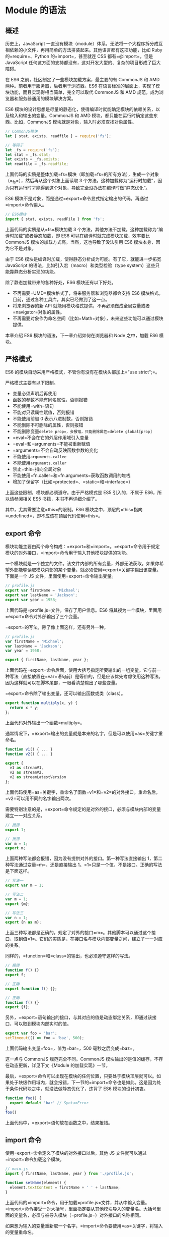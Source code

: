 * Module 的语法
  :PROPERTIES:
  :CUSTOM_ID: module-的语法
  :END:
** 概述
   :PROPERTIES:
   :CUSTOM_ID: 概述
   :END:
历史上，JavaScript
一直没有模块（module）体系，无法将一个大程序拆分成互相依赖的小文件，再用简单的方法拼装起来。其他语言都有这项功能，比如
Ruby 的=require=、Python 的=import=，甚至就连 CSS 都有=@import=，但是
JavaScript
任何这方面的支持都没有，这对开发大型的、复杂的项目形成了巨大障碍。

在 ES6 之前，社区制定了一些模块加载方案，最主要的有 CommonJS 和 AMD
两种。前者用于服务器，后者用于浏览器。ES6
在语言标准的层面上，实现了模块功能，而且实现得相当简单，完全可以取代
CommonJS 和 AMD 规范，成为浏览器和服务器通用的模块解决方案。

ES6
模块的设计思想是尽量的静态化，使得编译时就能确定模块的依赖关系，以及输入和输出的变量。CommonJS
和 AMD 模块，都只能在运行时确定这些东西。比如，CommonJS
模块就是对象，输入时必须查找对象属性。

#+begin_src js
  // CommonJS模块
  let { stat, exists, readfile } = require('fs');

  // 等同于
  let _fs = require('fs');
  let stat = _fs.stat;
  let exists = _fs.exists;
  let readfile = _fs.readfile;
#+end_src

上面代码的实质是整体加载=fs=模块（即加载=fs=的所有方法），生成一个对象（=_fs=），然后再从这个对象上面读取
3
个方法。这种加载称为“运行时加载”，因为只有运行时才能得到这个对象，导致完全没办法在编译时做“静态优化”。

ES6
模块不是对象，而是通过=export=命令显式指定输出的代码，再通过=import=命令输入。

#+begin_src js
  // ES6模块
  import { stat, exists, readFile } from 'fs';
#+end_src

上面代码的实质是从=fs=模块加载 3
个方法，其他方法不加载。这种加载称为“编译时加载”或者静态加载，即 ES6
可以在编译时就完成模块加载，效率要比 CommonJS
模块的加载方式高。当然，这也导致了没法引用 ES6
模块本身，因为它不是对象。

由于 ES6 模块是编译时加载，使得静态分析成为可能。有了它，就能进一步拓宽
JavaScript 的语法，比如引入宏（macro）和类型检验（type
system）这些只能靠静态分析实现的功能。

除了静态加载带来的各种好处，ES6 模块还有以下好处。

- 不再需要=UMD=模块格式了，将来服务器和浏览器都会支持 ES6
  模块格式。目前，通过各种工具库，其实已经做到了这一点。
- 将来浏览器的新 API
  就能用模块格式提供，不再必须做成全局变量或者=navigator=对象的属性。
- 不再需要对象作为命名空间（比如=Math=对象），未来这些功能可以通过模块提供。

本章介绍 ES6 模块的语法，下一章介绍如何在浏览器和 Node 之中，加载 ES6
模块。

** 严格模式
   :PROPERTIES:
   :CUSTOM_ID: 严格模式
   :END:
ES6 的模块自动采用严格模式，不管你有没有在模块头部加上="use strict";=。

严格模式主要有以下限制。

- 变量必须声明后再使用
- 函数的参数不能有同名属性，否则报错
- 不能使用=with=语句
- 不能对只读属性赋值，否则报错
- 不能使用前缀 0 表示八进制数，否则报错
- 不能删除不可删除的属性，否则报错
- 不能删除变量=delete prop=，会报错，只能删除属性=delete global[prop]=
- =eval=不会在它的外层作用域引入变量
- =eval=和=arguments=不能被重新赋值
- =arguments=不会自动反映函数参数的变化
- 不能使用=arguments.callee=
- 不能使用=arguments.caller=
- 禁止=this=指向全局对象
- 不能使用=fn.caller=和=fn.arguments=获取函数调用的堆栈
- 增加了保留字（比如=protected=、=static=和=interface=）

上面这些限制，模块都必须遵守。由于严格模式是 ES5 引入的，不属于
ES6，所以请参阅相关 ES5 书籍，本书不再详细介绍了。

其中，尤其需要注意=this=的限制。ES6
模块之中，顶层的=this=指向=undefined=，即不应该在顶层代码使用=this=。

** export 命令
   :PROPERTIES:
   :CUSTOM_ID: export-命令
   :END:
模块功能主要由两个命令构成：=export=和=import=。=export=命令用于规定模块的对外接口，=import=命令用于输入其他模块提供的功能。

一个模块就是一个独立的文件。该文件内部的所有变量，外部无法获取。如果你希望外部能够读取模块内部的某个变量，就必须使用=export=关键字输出该变量。下面是一个
JS 文件，里面使用=export=命令输出变量。

#+begin_src js
  // profile.js
  export var firstName = 'Michael';
  export var lastName = 'Jackson';
  export var year = 1958;
#+end_src

上面代码是=profile.js=文件，保存了用户信息。ES6
将其视为一个模块，里面用=export=命令对外部输出了三个变量。

=export=的写法，除了像上面这样，还有另外一种。

#+begin_src js
  // profile.js
  var firstName = 'Michael';
  var lastName = 'Jackson';
  var year = 1958;

  export { firstName, lastName, year };
#+end_src

上面代码在=export=命令后面，使用大括号指定所要输出的一组变量。它与前一种写法（直接放置在=var=语句前）是等价的，但是应该优先考虑使用这种写法。因为这样就可以在脚本尾部，一眼看清楚输出了哪些变量。

=export=命令除了输出变量，还可以输出函数或类（class）。

#+begin_src js
  export function multiply(x, y) {
    return x * y;
  };
#+end_src

上面代码对外输出一个函数=multiply=。

通常情况下，=export=输出的变量就是本来的名字，但是可以使用=as=关键字重命名。

#+begin_src js
  function v1() { ... }
  function v2() { ... }

  export {
    v1 as streamV1,
    v2 as streamV2,
    v2 as streamLatestVersion
  };
#+end_src

上面代码使用=as=关键字，重命名了函数=v1=和=v2=的对外接口。重命名后，=v2=可以用不同的名字输出两次。

需要特别注意的是，=export=命令规定的是对外的接口，必须与模块内部的变量建立一一对应关系。

#+begin_src js
  // 报错
  export 1;

  // 报错
  var m = 1;
  export m;
#+end_src

上面两种写法都会报错，因为没有提供对外的接口。第一种写法直接输出
1，第二种写法通过变量=m=，还是直接输出
1。=1=只是一个值，不是接口。正确的写法是下面这样。

#+begin_src js
  // 写法一
  export var m = 1;

  // 写法二
  var m = 1;
  export {m};

  // 写法三
  var n = 1;
  export {n as m};
#+end_src

上面三种写法都是正确的，规定了对外的接口=m=。其他脚本可以通过这个接口，取到值=1=。它们的实质是，在接口名与模块内部变量之间，建立了一一对应的关系。

同样的，=function=和=class=的输出，也必须遵守这样的写法。

#+begin_src js
  // 报错
  function f() {}
  export f;

  // 正确
  export function f() {};

  // 正确
  function f() {}
  export {f};
#+end_src

另外，=export=语句输出的接口，与其对应的值是动态绑定关系，即通过该接口，可以取到模块内部实时的值。

#+begin_src js
  export var foo = 'bar';
  setTimeout(() => foo = 'baz', 500);
#+end_src

上面代码输出变量=foo=，值为=bar=，500 毫秒之后变成=baz=。

这一点与 CommonJS 规范完全不同。CommonJS
模块输出的是值的缓存，不存在动态更新，详见下文《Module
的加载实现》一节。

最后，=export=命令可以出现在模块的任何位置，只要处于模块顶层就可以。如果处于块级作用域内，就会报错，下一节的=import=命令也是如此。这是因为处于条件代码块之中，就没法做静态优化了，违背了
ES6 模块的设计初衷。

#+begin_src js
  function foo() {
    export default 'bar' // SyntaxError
  }
  foo()
#+end_src

上面代码中，=export=语句放在函数之中，结果报错。

** import 命令
   :PROPERTIES:
   :CUSTOM_ID: import-命令
   :END:
使用=export=命令定义了模块的对外接口以后，其他 JS
文件就可以通过=import=命令加载这个模块。

#+begin_src js
  // main.js
  import { firstName, lastName, year } from './profile.js';

  function setName(element) {
    element.textContent = firstName + ' ' + lastName;
  }
#+end_src

上面代码的=import=命令，用于加载=profile.js=文件，并从中输入变量。=import=命令接受一对大括号，里面指定要从其他模块导入的变量名。大括号里面的变量名，必须与被导入模块（=profile.js=）对外接口的名称相同。

如果想为输入的变量重新取一个名字，=import=命令要使用=as=关键字，将输入的变量重命名。

#+begin_src js
  import { lastName as surname } from './profile.js';
#+end_src

=import=命令输入的变量都是只读的，因为它的本质是输入接口。也就是说，不允许在加载模块的脚本里面，改写接口。

#+begin_src js
  import {a} from './xxx.js'

  a = {}; // Syntax Error : 'a' is read-only;
#+end_src

上面代码中，脚本加载了变量=a=，对其重新赋值就会报错，因为=a=是一个只读的接口。但是，如果=a=是一个对象，改写=a=的属性是允许的。

#+begin_src js
  import {a} from './xxx.js'

  a.foo = 'hello'; // 合法操作
#+end_src

上面代码中，=a=的属性可以成功改写，并且其他模块也可以读到改写后的值。不过，这种写法很难查错，建议凡是输入的变量，都当作完全只读，不要轻易改变它的属性。

=import=后面的=from=指定模块文件的位置，可以是相对路径，也可以是绝对路径。如果不带有路径，只是一个模块名，那么必须有配置文件，告诉
JavaScript 引擎该模块的位置。

#+begin_src js
  import { myMethod } from 'util';
#+end_src

上面代码中，=util=是模块文件名，由于不带有路径，必须通过配置，告诉引擎怎么取到这个模块。

注意，=import=命令具有提升效果，会提升到整个模块的头部，首先执行。

#+begin_src js
  foo();

  import { foo } from 'my_module';
#+end_src

上面的代码不会报错，因为=import=的执行早于=foo=的调用。这种行为的本质是，=import=命令是编译阶段执行的，在代码运行之前。

由于=import=是静态执行，所以不能使用表达式和变量，这些只有在运行时才能得到结果的语法结构。

#+begin_src js
  // 报错
  import { 'f' + 'oo' } from 'my_module';

  // 报错
  let module = 'my_module';
  import { foo } from module;

  // 报错
  if (x === 1) {
    import { foo } from 'module1';
  } else {
    import { foo } from 'module2';
  }
#+end_src

上面三种写法都会报错，因为它们用到了表达式、变量和=if=结构。在静态分析阶段，这些语法都是没法得到值的。

最后，=import=语句会执行所加载的模块，因此可以有下面的写法。

#+begin_src js
  import 'lodash';
#+end_src

上面代码仅仅执行=lodash=模块，但是不输入任何值。

如果多次重复执行同一句=import=语句，那么只会执行一次，而不会执行多次。

#+begin_src js
  import 'lodash';
  import 'lodash';
#+end_src

上面代码加载了两次=lodash=，但是只会执行一次。

#+begin_src js
  import { foo } from 'my_module';
  import { bar } from 'my_module';

  // 等同于
  import { foo, bar } from 'my_module';
#+end_src

上面代码中，虽然=foo=和=bar=在两个语句中加载，但是它们对应的是同一个=my_module=模块。也就是说，=import=语句是
Singleton 模式。

目前阶段，通过 Babel 转码，CommonJS 模块的=require=命令和 ES6
模块的=import=命令，可以写在同一个模块里面，但是最好不要这样做。因为=import=在静态解析阶段执行，所以它是一个模块之中最早执行的。下面的代码可能不会得到预期结果。

#+begin_src js
  require('core-js/modules/es6.symbol');
  require('core-js/modules/es6.promise');
  import React from 'React';
#+end_src

** 模块的整体加载
   :PROPERTIES:
   :CUSTOM_ID: 模块的整体加载
   :END:
除了指定加载某个输出值，还可以使用整体加载，即用星号（=*=）指定一个对象，所有输出值都加载在这个对象上面。

下面是一个=circle.js=文件，它输出两个方法=area=和=circumference=。

#+begin_src js
  // circle.js

  export function area(radius) {
    return Math.PI * radius * radius;
  }

  export function circumference(radius) {
    return 2 * Math.PI * radius;
  }
#+end_src

现在，加载这个模块。

#+begin_src js
  // main.js

  import { area, circumference } from './circle';

  console.log('圆面积：' + area(4));
  console.log('圆周长：' + circumference(14));
#+end_src

上面写法是逐一指定要加载的方法，整体加载的写法如下。

#+begin_src js
  import * as circle from './circle';

  console.log('圆面积：' + circle.area(4));
  console.log('圆周长：' + circle.circumference(14));
#+end_src

注意，模块整体加载所在的那个对象（上例是=circle=），应该是可以静态分析的，所以不允许运行时改变。下面的写法都是不允许的。

#+begin_src js
  import * as circle from './circle';

  // 下面两行都是不允许的
  circle.foo = 'hello';
  circle.area = function () {};
#+end_src

** export default 命令
   :PROPERTIES:
   :CUSTOM_ID: export-default-命令
   :END:
从前面的例子可以看出，使用=import=命令的时候，用户需要知道所要加载的变量名或函数名，否则无法加载。但是，用户肯定希望快速上手，未必愿意阅读文档，去了解模块有哪些属性和方法。

为了给用户提供方便，让他们不用阅读文档就能加载模块，就要用到=export default=命令，为模块指定默认输出。

#+begin_src js
  // export-default.js
  export default function () {
    console.log('foo');
  }
#+end_src

上面代码是一个模块文件=export-default.js=，它的默认输出是一个函数。

其他模块加载该模块时，=import=命令可以为该匿名函数指定任意名字。

#+begin_src js
  // import-default.js
  import customName from './export-default';
  customName(); // 'foo'
#+end_src

上面代码的=import=命令，可以用任意名称指向=export-default.js=输出的方法，这时就不需要知道原模块输出的函数名。需要注意的是，这时=import=命令后面，不使用大括号。

=export default=命令用在非匿名函数前，也是可以的。

#+begin_src js
  // export-default.js
  export default function foo() {
    console.log('foo');
  }

  // 或者写成

  function foo() {
    console.log('foo');
  }

  export default foo;
#+end_src

上面代码中，=foo=函数的函数名=foo=，在模块外部是无效的。加载的时候，视同匿名函数加载。

下面比较一下默认输出和正常输出。

#+begin_src js
  // 第一组
  export default function crc32() { // 输出
    // ...
  }

  import crc32 from 'crc32'; // 输入

  // 第二组
  export function crc32() { // 输出
    // ...
  };

  import {crc32} from 'crc32'; // 输入
#+end_src

上面代码的两组写法，第一组是使用=export default=时，对应的=import=语句不需要使用大括号；第二组是不使用=export default=时，对应的=import=语句需要使用大括号。

=export default=命令用于指定模块的默认输出。显然，一个模块只能有一个默认输出，因此=export default=命令只能使用一次。所以，import命令后面才不用加大括号，因为只可能唯一对应=export default=命令。

本质上，=export default=就是输出一个叫做=default=的变量或方法，然后系统允许你为它取任意名字。所以，下面的写法是有效的。

#+begin_src js
  // modules.js
  function add(x, y) {
    return x * y;
  }
  export {add as default};
  // 等同于
  // export default add;

  // app.js
  import { default as foo } from 'modules';
  // 等同于
  // import foo from 'modules';
#+end_src

正是因为=export default=命令其实只是输出一个叫做=default=的变量，所以它后面不能跟变量声明语句。

#+begin_src js
  // 正确
  export var a = 1;

  // 正确
  var a = 1;
  export default a;

  // 错误
  export default var a = 1;
#+end_src

上面代码中，=export default a=的含义是将变量=a=的值赋给变量=default=。所以，最后一种写法会报错。

同样地，因为=export default=命令的本质是将后面的值，赋给=default=变量，所以可以直接将一个值写在=export default=之后。

#+begin_src js
  // 正确
  export default 42;

  // 报错
  export 42;
#+end_src

上面代码中，后一句报错是因为没有指定对外的接口，而前一句指定对外接口为=default=。

有了=export default=命令，输入模块时就非常直观了，以输入 lodash
模块为例。

#+begin_src js
  import _ from 'lodash';
#+end_src

如果想在一条=import=语句中，同时输入默认方法和其他接口，可以写成下面这样。

#+begin_src js
  import _, { each, forEach } from 'lodash';
#+end_src

对应上面代码的=export=语句如下。

#+begin_src js
  export default function (obj) {
    // ···
  }

  export function each(obj, iterator, context) {
    // ···
  }

  export { each as forEach };
#+end_src

上面代码的最后一行的意思是，暴露出=forEach=接口，默认指向=each=接口，即=forEach=和=each=指向同一个方法。

=export default=也可以用来输出类。

#+begin_src js
  // MyClass.js
  export default class { ... }

  // main.js
  import MyClass from 'MyClass';
  let o = new MyClass();
#+end_src

** export 与 import 的复合写法
   :PROPERTIES:
   :CUSTOM_ID: export-与-import-的复合写法
   :END:
如果在一个模块之中，先输入后输出同一个模块，=import=语句可以与=export=语句写在一起。

#+begin_src js
  export { foo, bar } from 'my_module';

  // 可以简单理解为
  import { foo, bar } from 'my_module';
  export { foo, bar };
#+end_src

上面代码中，=export=和=import=语句可以结合在一起，写成一行。但需要注意的是，写成一行以后，=foo=和=bar=实际上并没有被导入当前模块，只是相当于对外转发了这两个接口，导致当前模块不能直接使用=foo=和=bar=。

模块的接口改名和整体输出，也可以采用这种写法。

#+begin_src js
  // 接口改名
  export { foo as myFoo } from 'my_module';

  // 整体输出
  export * from 'my_module';
#+end_src

默认接口的写法如下。

#+begin_src js
  export { default } from 'foo';
#+end_src

具名接口改为默认接口的写法如下。

#+begin_src js
  export { es6 as default } from './someModule';

  // 等同于
  import { es6 } from './someModule';
  export default es6;
#+end_src

同样地，默认接口也可以改名为具名接口。

#+begin_src js
  export { default as es6 } from './someModule';
#+end_src

ES2020 之前，有一种=import=语句，没有对应的复合写法。

#+begin_src js
  import * as someIdentifier from "someModule";
#+end_src

[[https://github.com/tc39/proposal-export-ns-from][ES2020]]补上了这个写法。

#+begin_src js
  export * as ns from "mod";

  // 等同于
  import * as ns from "mod";
  export {ns};
#+end_src

** 模块的继承
   :PROPERTIES:
   :CUSTOM_ID: 模块的继承
   :END:
模块之间也可以继承。

假设有一个=circleplus=模块，继承了=circle=模块。

#+begin_src js
  // circleplus.js

  export * from 'circle';
  export var e = 2.71828182846;
  export default function(x) {
    return Math.exp(x);
  }
#+end_src

上面代码中的=export *=，表示再输出=circle=模块的所有属性和方法。注意，=export *=命令会忽略=circle=模块的=default=方法。然后，上面代码又输出了自定义的=e=变量和默认方法。

这时，也可以将=circle=的属性或方法，改名后再输出。

#+begin_src js
  // circleplus.js

  export { area as circleArea } from 'circle';
#+end_src

上面代码表示，只输出=circle=模块的=area=方法，且将其改名为=circleArea=。

加载上面模块的写法如下。

#+begin_src js
  // main.js

  import * as math from 'circleplus';
  import exp from 'circleplus';
  console.log(exp(math.e));
#+end_src

上面代码中的=import exp=表示，将=circleplus=模块的默认方法加载为=exp=方法。

** 跨模块常量
   :PROPERTIES:
   :CUSTOM_ID: 跨模块常量
   :END:
本书介绍=const=命令的时候说过，=const=声明的常量只在当前代码块有效。如果想设置跨模块的常量（即跨多个文件），或者说一个值要被多个模块共享，可以采用下面的写法。

#+begin_src js
  // constants.js 模块
  export const A = 1;
  export const B = 3;
  export const C = 4;

  // test1.js 模块
  import * as constants from './constants';
  console.log(constants.A); // 1
  console.log(constants.B); // 3

  // test2.js 模块
  import {A, B} from './constants';
  console.log(A); // 1
  console.log(B); // 3
#+end_src

如果要使用的常量非常多，可以建一个专门的=constants=目录，将各种常量写在不同的文件里面，保存在该目录下。

#+begin_src js
  // constants/db.js
  export const db = {
    url: 'http://my.couchdbserver.local:5984',
    admin_username: 'admin',
    admin_password: 'admin password'
  };

  // constants/user.js
  export const users = ['root', 'admin', 'staff', 'ceo', 'chief', 'moderator'];
#+end_src

然后，将这些文件输出的常量，合并在=index.js=里面。

#+begin_src js
  // constants/index.js
  export {db} from './db';
  export {users} from './users';
#+end_src

使用的时候，直接加载=index.js=就可以了。

#+begin_src js
  // script.js
  import {db, users} from './constants/index';
#+end_src

** import()
   :PROPERTIES:
   :CUSTOM_ID: import
   :END:
*** 简介
    :PROPERTIES:
    :CUSTOM_ID: 简介
    :END:
前面介绍过，=import=命令会被 JavaScript
引擎静态分析，先于模块内的其他语句执行（=import=命令叫做“连接” binding
其实更合适）。所以，下面的代码会报错。

#+begin_src js
  // 报错
  if (x === 2) {
    import MyModual from './myModual';
  }
#+end_src

上面代码中，引擎处理=import=语句是在编译时，这时不会去分析或执行=if=语句，所以=import=语句放在=if=代码块之中毫无意义，因此会报句法错误，而不是执行时错误。也就是说，=import=和=export=命令只能在模块的顶层，不能在代码块之中（比如，在=if=代码块之中，或在函数之中）。

这样的设计，固然有利于编译器提高效率，但也导致无法在运行时加载模块。在语法上，条件加载就不可能实现。如果=import=命令要取代
Node
的=require=方法，这就形成了一个障碍。因为=require=是运行时加载模块，=import=命令无法取代=require=的动态加载功能。

#+begin_src js
  const path = './' + fileName;
  const myModual = require(path);
#+end_src

上面的语句就是动态加载，=require=到底加载哪一个模块，只有运行时才知道。=import=命令做不到这一点。

[[https://github.com/tc39/proposal-dynamic-import][ES2020提案]]
引入=import()=函数，支持动态加载模块。

#+begin_src js
  import(specifier)
#+end_src

上面代码中，=import=函数的参数=specifier=，指定所要加载的模块的位置。=import=命令能够接受什么参数，=import()=函数就能接受什么参数，两者区别主要是后者为动态加载。

=import()=返回一个 Promise 对象。下面是一个例子。

#+begin_src js
  const main = document.querySelector('main');

  import(`./section-modules/${someVariable}.js`)
    .then(module => {
      module.loadPageInto(main);
    })
    .catch(err => {
      main.textContent = err.message;
    });
#+end_src

=import()=函数可以用在任何地方，不仅仅是模块，非模块的脚本也可以使用。它是运行时执行，也就是说，什么时候运行到这一句，就会加载指定的模块。另外，=import()=函数与所加载的模块没有静态连接关系，这点也是与=import=语句不相同。=import()=类似于
Node 的=require=方法，区别主要是前者是异步加载，后者是同步加载。

*** 适用场合
    :PROPERTIES:
    :CUSTOM_ID: 适用场合
    :END:
下面是=import()=的一些适用场合。

（1）按需加载。

=import()=可以在需要的时候，再加载某个模块。

#+begin_src js
  button.addEventListener('click', event => {
    import('./dialogBox.js')
    .then(dialogBox => {
      dialogBox.open();
    })
    .catch(error => {
      /* Error handling */
    })
  });
#+end_src

上面代码中，=import()=方法放在=click=事件的监听函数之中，只有用户点击了按钮，才会加载这个模块。

（2）条件加载

=import()=可以放在=if=代码块，根据不同的情况，加载不同的模块。

#+begin_src js
  if (condition) {
    import('moduleA').then(...);
  } else {
    import('moduleB').then(...);
  }
#+end_src

上面代码中，如果满足条件，就加载模块 A，否则加载模块 B。

（3）动态的模块路径

=import()=允许模块路径动态生成。

#+begin_src js
  import(f())
  .then(...);
#+end_src

上面代码中，根据函数=f=的返回结果，加载不同的模块。

*** 注意点
    :PROPERTIES:
    :CUSTOM_ID: 注意点
    :END:
=import()=加载模块成功以后，这个模块会作为一个对象，当作=then=方法的参数。因此，可以使用对象解构赋值的语法，获取输出接口。

#+begin_src js
  import('./myModule.js')
  .then(({export1, export2}) => {
    // ...·
  });
#+end_src

上面代码中，=export1=和=export2=都是=myModule.js=的输出接口，可以解构获得。

如果模块有=default=输出接口，可以用参数直接获得。

#+begin_src js
  import('./myModule.js')
  .then(myModule => {
    console.log(myModule.default);
  });
#+end_src

上面的代码也可以使用具名输入的形式。

#+begin_src js
  import('./myModule.js')
  .then(({default: theDefault}) => {
    console.log(theDefault);
  });
#+end_src

如果想同时加载多个模块，可以采用下面的写法。

#+begin_src js
  Promise.all([
    import('./module1.js'),
    import('./module2.js'),
    import('./module3.js'),
  ])
  .then(([module1, module2, module3]) => {
     ···
  });
#+end_src

=import()=也可以用在 async 函数之中。

#+begin_src js
  async function main() {
    const myModule = await import('./myModule.js');
    const {export1, export2} = await import('./myModule.js');
    const [module1, module2, module3] =
      await Promise.all([
        import('./module1.js'),
        import('./module2.js'),
        import('./module3.js'),
      ]);
  }
  main();
#+end_src
